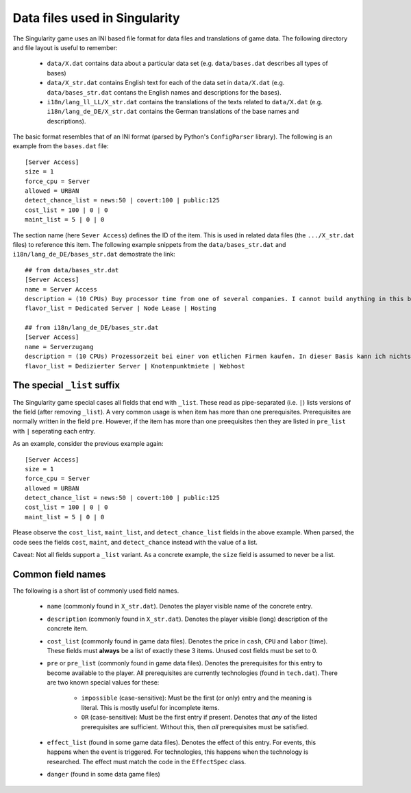 Data files used in Singularity
==============================

The Singularity game uses an INI based file format for data files and
translations of game data.  The following directory and file layout is
useful to remember:

 * ``data/X.dat`` contains data about a particular data set
   (e.g. ``data/bases.dat`` describes all types of bases)

 * ``data/X_str.dat`` contains English text for each of the data set
   in ``data/X.dat`` (e.g. ``data/bases_str.dat`` contans the English
   names and descriptions for the bases).

 * ``i18n/lang_ll_LL/X_str.dat`` contains the translations of the
   texts related to ``data/X.dat`` (e.g. ``i18n/lang_de_DE/X_str.dat``
   contains the German translations of the base names and
   descriptions).

The basic format resembles that of an INI format (parsed by Python's
``ConfigParser`` library).  The following is an example from the
``bases.dat`` file::

  [Server Access]
  size = 1
  force_cpu = Server
  allowed = URBAN
  detect_chance_list = news:50 | covert:100 | public:125
  cost_list = 100 | 0 | 0
  maint_list = 5 | 0 | 0


The section name (here ``Sever Access``) defines the ID of the item.
This is used in related data files (the ``.../X_str.dat`` files) to
reference this item.  The following example snippets from the
``data/bases_str.dat`` and ``i18n/lang_de_DE/bases_str.dat``
demostrate the link::

  ## from data/bases_str.dat
  [Server Access]
  name = Server Access
  description = (10 CPUs) Buy processor time from one of several companies. I cannot build anything in this base, and it only contains a single computer.
  flavor_list = Dedicated Server | Node Lease | Hosting

  ## from i18n/lang_de_DE/bases_str.dat 
  [Server Access]
  name = Serverzugang
  description = (10 CPUs) Prozessorzeit bei einer von etlichen Firmen kaufen. In dieser Basis kann ich nichts bauen und es gibt nur einen einzigen Computer.
  flavor_list = Dedizierter Server | Knotenpunktmiete | Webhost


The special ``_list`` suffix
----------------------------

The Singularity game special cases all fields that end with ``_list``.
These read as pipe-separated (i.e. ``|``) lists versions of the field
(after removing ``_list``).  A very common usage is when item has more
than one prerequisites.  Prerequisites are normally written in the field
``pre``. However, if the item has more than one preequisites then they
are listed in ``pre_list`` with ``|`` seperating each entry.

As an example, consider the previous example again::

  [Server Access]
  size = 1
  force_cpu = Server
  allowed = URBAN
  detect_chance_list = news:50 | covert:100 | public:125
  cost_list = 100 | 0 | 0
  maint_list = 5 | 0 | 0


Please observe the ``cost_list``, ``maint_list``, and
``detect_chance_list`` fields in the above example.  When parsed, the
code sees the fields ``cost``, ``maint``, and ``detect_chance``
instead with the value of a list.

Caveat: Not all fields support a ``_list`` variant.  As a concrete
example, the ``size`` field is assumed to never be a list.


Common field names
------------------

The following is a short list of commonly used field names.

 * ``name`` (commonly found in ``X_str.dat``).  Denotes the player
   visible name of the concrete entry.
 * ``description`` (commonly found in ``X_str.dat``).  Denotes the
   player visible (long) description of the concrete item.

 * ``cost_list`` (commonly found in game data files).  Denotes the
   price in ``cash``, ``CPU`` and ``labor`` (time).  These fields must
   **always** be a list of exactly these 3 items.  Unused cost fields
   must be set to 0.

 * ``pre`` or ``pre_list`` (commonly found in game data files).
   Denotes the prerequisites for this entry to become available to the
   player.  All prerequisites are currently technologies (found in
   ``tech.dat``).  There are two known special values for these:

     * ``impossible`` (case-sensitive): Must be the first (or only)
       entry and the meaning is literal.  This is mostly useful for
       incomplete items.

     * ``OR`` (case-sensitive): Must be the first entry if
       present. Denotes that *any* of the listed prerequisites are
       sufficient.  Without this, then *all* prerequisites must be
       satisfied.

 * ``effect_list`` (found in some game data files).  Denotes the
   effect of this entry.  For events, this happens when the event is
   triggered.  For technologies, this happens when the technology is
   researched.  The effect must match the code in the ``EffectSpec``
   class.

 * ``danger`` (found in some data game files)

